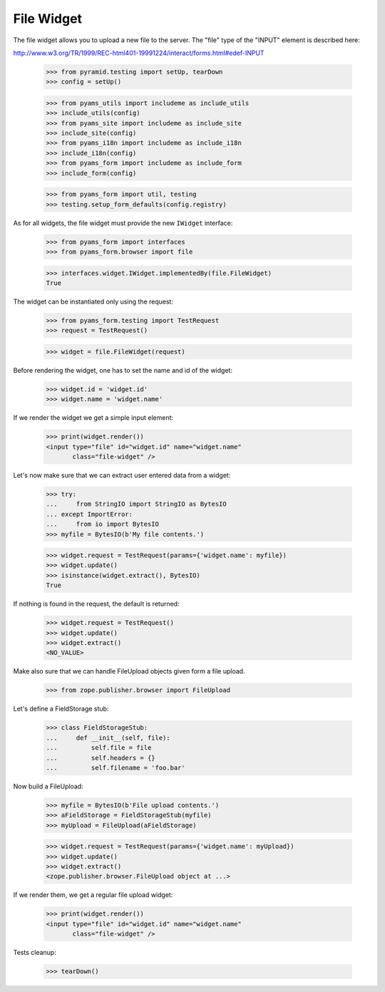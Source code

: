 File Widget
-----------

The file widget allows you to upload a new file to the server. The "file" type
of the "INPUT" element is described here:

http://www.w3.org/TR/1999/REC-html401-19991224/interact/forms.html#edef-INPUT

  >>> from pyramid.testing import setUp, tearDown
  >>> config = setUp()

  >>> from pyams_utils import includeme as include_utils
  >>> include_utils(config)
  >>> from pyams_site import includeme as include_site
  >>> include_site(config)
  >>> from pyams_i18n import includeme as include_i18n
  >>> include_i18n(config)
  >>> from pyams_form import includeme as include_form
  >>> include_form(config)

  >>> from pyams_form import util, testing
  >>> testing.setup_form_defaults(config.registry)

As for all widgets, the file widget must provide the new ``IWidget``
interface:

  >>> from pyams_form import interfaces
  >>> from pyams_form.browser import file

  >>> interfaces.widget.IWidget.implementedBy(file.FileWidget)
  True

The widget can be instantiated only using the request:

  >>> from pyams_form.testing import TestRequest
  >>> request = TestRequest()

  >>> widget = file.FileWidget(request)

Before rendering the widget, one has to set the name and id of the widget:

  >>> widget.id = 'widget.id'
  >>> widget.name = 'widget.name'

If we render the widget we get a simple input element:

  >>> print(widget.render())
  <input type="file" id="widget.id" name="widget.name"
         class="file-widget" />

Let's now make sure that we can extract user entered data from a widget:

  >>> try:
  ...     from StringIO import StringIO as BytesIO
  ... except ImportError:
  ...     from io import BytesIO
  >>> myfile = BytesIO(b'My file contents.')

  >>> widget.request = TestRequest(params={'widget.name': myfile})
  >>> widget.update()
  >>> isinstance(widget.extract(), BytesIO)
  True

If nothing is found in the request, the default is returned:

  >>> widget.request = TestRequest()
  >>> widget.update()
  >>> widget.extract()
  <NO_VALUE>

Make also sure that we can handle FileUpload objects given form a file upload.

  >>> from zope.publisher.browser import FileUpload

Let's define a FieldStorage stub:

  >>> class FieldStorageStub:
  ...     def __init__(self, file):
  ...         self.file = file
  ...         self.headers = {}
  ...         self.filename = 'foo.bar'

Now build a FileUpload:

  >>> myfile = BytesIO(b'File upload contents.')
  >>> aFieldStorage = FieldStorageStub(myfile)
  >>> myUpload = FileUpload(aFieldStorage)

  >>> widget.request = TestRequest(params={'widget.name': myUpload})
  >>> widget.update()
  >>> widget.extract()
  <zope.publisher.browser.FileUpload object at ...>

If we render them, we get a regular file upload widget:

  >>> print(widget.render())
  <input type="file" id="widget.id" name="widget.name"
         class="file-widget" />


Tests cleanup:

  >>> tearDown()
